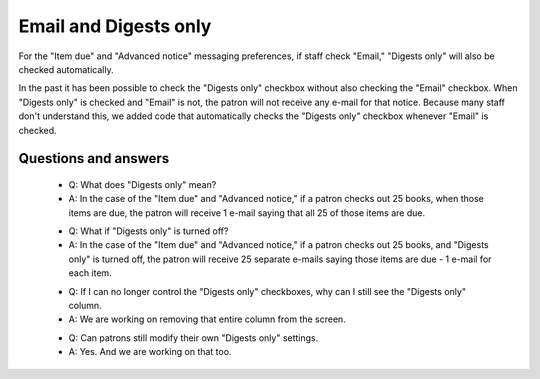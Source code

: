 Email and Digests only
----------------------

For the "Item due" and "Advanced notice" messaging preferences, if staff check "Email," "Digests only" will also be checked automatically.

.. TODO::Digests only insert image

In the past it has been possible to check the "Digests only" checkbox without also checking the "Email" checkbox.  When "Digests only" is checked and "Email" is not, the patron will not receive any e-mail for that notice.  Because many staff don't understand this, we added code that automatically checks the "Digests only" checkbox whenever "Email" is checked.

Questions and answers
^^^^^^^^^^^^^^^^^^^^^

  - Q: What does "Digests only" mean?
  - A: In the case of the "Item due" and "Advanced notice," if a patron checks out 25 books, when those items are due, the patron will receive 1 e-mail saying that all 25 of those items are due.

  * Q: What if "Digests only" is turned off?
  * A: In the case of the "Item due" and "Advanced notice," if a patron checks out 25 books, and "Digests only" is turned off, the patron will receive 25 separate e-mails saying those items are due - 1 e-mail for each item.

  - Q: If I can no longer control the "Digests only" checkboxes, why can I still see the "Digests only" column.
  - A: We are working on removing that entire column from the screen.

  * Q: Can patrons still modify their own "Digests only" settings.
  * A: Yes.  And we are working on that too.
